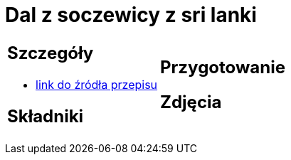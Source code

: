 = Dal z soczewicy z sri lanki

[cols=".<a,.<a"]
[frame=none]
[grid=none]
|===
|
== Szczegóły
* https://www.jadlonomia.com/przepisy/dahl-soczewicowy-ze-sri-lanki[link do źródła przepisu]

== Składniki


|
== Przygotowanie


== Zdjęcia
|===
